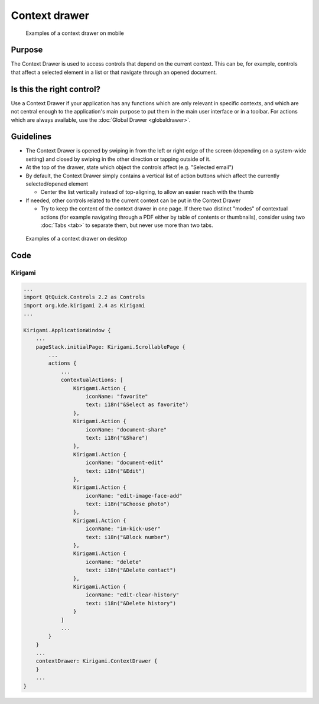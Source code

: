 Context drawer
==============

.. figure:: /img/Contextdrawer1.png
   :figclass: border
   :scale: 50 %
   :alt: Examples of a context drawer on mobile

   Examples of a context drawer on mobile

Purpose
-------

The Context Drawer is used to access controls that depend on the current
context. This can be, for example, controls that affect a selected
element in a list or that navigate through an opened document.

Is this the right control?
--------------------------

Use a Context Drawer if your application has any functions which are
only relevant in specific contexts, and which are not central enough to
the application's main purpose to put them in the main user interface or
in a toolbar. For actions which are always available, use the :doc:`Global Drawer <globaldrawer>`.

Guidelines
----------

-  The Context Drawer is opened by swiping in from the left or right
   edge of the screen (depending on a system-wide setting) and closed by
   swiping in the other direction or tapping outside of it.
-  At the top of the drawer, state which object the controls affect
   (e.g. "Selected email")
-  By default, the Context Drawer simply contains a vertical list of
   action buttons which affect the currently selected/opened element

   -  Center the list vertically instead of top-aligning, to allow an
      easier reach with the thumb

-  If needed, other controls related to the current context can be put
   in the Context Drawer

   -  Try to keep the content of the context drawer in one page. If
      there two distinct "modes" of contextual actions (for example
      navigating through a PDF either by table of contents or
      thumbnails), consider using two :doc:`Tabs <tab>` to separate them, but
      never use more than two tabs.

.. figure:: /img/Contextdrawer2.png
   :figclass: border
   :scale: 50 %
   :alt: Examples of a context drawer on desktop

   Examples of a context drawer on desktop
   
Code
----

Kirigami
^^^^^^^^

.. code-block:: qml

    ...
    import QtQuick.Controls 2.2 as Controls
    import org.kde.kirigami 2.4 as Kirigami
    ...
    
    Kirigami.ApplicationWindow {
        ...
        pageStack.initialPage: Kirigami.ScrollablePage {
            ...
            actions {
                ...
                contextualActions: [
                    Kirigami.Action {
                        iconName: "favorite"
                        text: i18n("&Select as favorite")
                    },
                    Kirigami.Action {
                        iconName: "document-share"
                        text: i18n("&Share")
                    },
                    Kirigami.Action {
                        iconName: "document-edit"
                        text: i18n("&Edit")
                    },
                    Kirigami.Action {
                        iconName: "edit-image-face-add"
                        text: i18n("&Choose photo")
                    },
                    Kirigami.Action {
                        iconName: "im-kick-user"
                        text: i18n("&Block number")
                    },
                    Kirigami.Action {
                        iconName: "delete"
                        text: i18n("&Delete contact")
                    },
                    Kirigami.Action {
                        iconName: "edit-clear-history"
                        text: i18n("&Delete history")
                    }
                ]
                ...
            }
        }
        ...
        contextDrawer: Kirigami.ContextDrawer {
        }
        ...
    }
